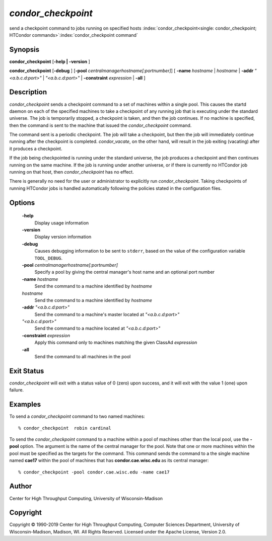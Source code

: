      

*condor_checkpoint*
====================

send a checkpoint command to jobs running on specified hosts
:index:`condor_checkpoint<single: condor_checkpoint; HTCondor commands>`\ :index:`condor_checkpoint command`

Synopsis
--------

**condor_checkpoint** [**-help \| -version** ]

**condor_checkpoint** [**-debug** ]
[**-pool** *centralmanagerhostname[:portnumber]*] [
**-name** *hostname* \| *hostname* \| **-addr** *"<a.b.c.d:port>"*
\| *"<a.b.c.d:port>"* \| **-constraint** *expression* \| **-all** ]

Description
-----------

*condor_checkpoint* sends a checkpoint command to a set of machines
within a single pool. This causes the startd daemon on each of the
specified machines to take a checkpoint of any running job that is
executing under the standard universe. The job is temporarily stopped, a
checkpoint is taken, and then the job continues. If no machine is
specified, then the command is sent to the machine that issued the
*condor_checkpoint* command.

The command sent is a periodic checkpoint. The job will take a
checkpoint, but then the job will immediately continue running after the
checkpoint is completed. *condor_vacate*, on the other hand, will
result in the job exiting (vacating) after it produces a checkpoint.

If the job being checkpointed is running under the standard universe,
the job produces a checkpoint and then continues running on the same
machine. If the job is running under another universe, or if there is
currently no HTCondor job running on that host, then
*condor_checkpoint* has no effect.

There is generally no need for the user or administrator to explicitly
run *condor_checkpoint*. Taking checkpoints of running HTCondor jobs is
handled automatically following the policies stated in the configuration
files.

Options
-------

 **-help**
    Display usage information
 **-version**
    Display version information
 **-debug**
    Causes debugging information to be sent to ``stderr``, based on the
    value of the configuration variable ``TOOL_DEBUG``.
 **-pool** *centralmanagerhostname[:portnumber]*
    Specify a pool by giving the central manager's host name and an
    optional port number
 **-name** *hostname*
    Send the command to a machine identified by *hostname*
 *hostname*
    Send the command to a machine identified by *hostname*
 **-addr** *"<a.b.c.d:port>"*
    Send the command to a machine's master located at *"<a.b.c.d:port>"*
 *"<a.b.c.d:port>"*
    Send the command to a machine located at *"<a.b.c.d:port>"*
 **-constraint** *expression*
    Apply this command only to machines matching the given ClassAd
    *expression*
 **-all**
    Send the command to all machines in the pool

Exit Status
-----------

*condor_checkpoint* will exit with a status value of 0 (zero) upon
success, and it will exit with the value 1 (one) upon failure.

Examples
--------

To send a *condor_checkpoint* command to two named machines:

::

    % condor_checkpoint  robin cardinal

To send the *condor_checkpoint* command to a machine within a pool of
machines other than the local pool, use the **-pool** option. The
argument is the name of the central manager for the pool. Note that one
or more machines within the pool must be specified as the targets for
the command. This command sends the command to a the single machine
named **cae17** within the pool of machines that has
**condor.cae.wisc.edu** as its central manager:

::

    % condor_checkpoint -pool condor.cae.wisc.edu -name cae17

Author
------

Center for High Throughput Computing, University of Wisconsin-Madison

Copyright
---------

Copyright © 1990-2019 Center for High Throughput Computing, Computer
Sciences Department, University of Wisconsin-Madison, Madison, WI. All
Rights Reserved. Licensed under the Apache License, Version 2.0.

      
